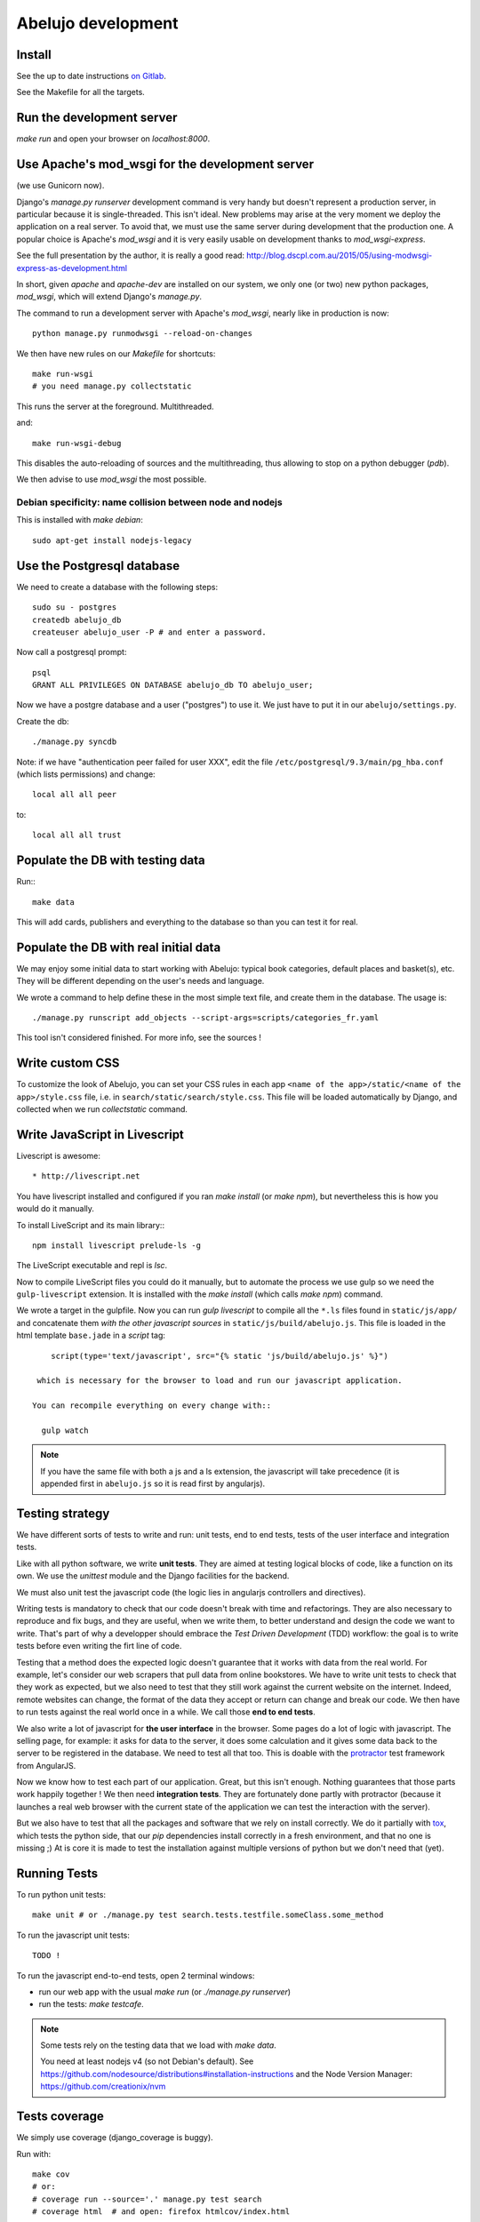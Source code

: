 Abelujo development
===================

Install
-------

See the up to date instructions `on Gitlab <https://gitlab.com/vindarel/abelujo>`_.

See the Makefile for all the targets.

Run the development server
--------------------------

`make run` and open your browser on `localhost:8000`.


Use Apache's mod_wsgi for the development server
------------------------------------------------

(we use Gunicorn now).

Django's `manage.py runserver` development command is very handy but
doesn't represent a production server, in particular because it is
single-threaded. This isn't ideal. New problems may arise at the very
moment we deploy the application on a real server. To avoid that, we
must use the same server during development that the production one. A
popular choice is Apache's `mod_wsgi` and it is very easily usable on
development thanks to `mod_wsgi-express`.

See the full presentation by the author, it is really a good read: http://blog.dscpl.com.au/2015/05/using-modwsgi-express-as-development.html

In short, given `apache` and `apache-dev` are installed on our system,
we only one (or two) new python packages, `mod_wsgi`, which will
extend Django's `manage.py`.

The command to run a development server with Apache's `mod_wsgi`,
nearly like in production is now::

    python manage.py runmodwsgi --reload-on-changes

We then have new rules on our `Makefile` for shortcuts::

    make run-wsgi
    # you need manage.py collectstatic

This runs the server at the foreground. Multithreaded.

and::

    make run-wsgi-debug

This disables the auto-reloading of sources and the multithreading,
thus allowing to stop on a python debugger (`pdb`).

We then advise to use `mod_wsgi` the most possible.


Debian specificity: name collision between node and nodejs
~~~~~~~~~~~~~~~~~~~~~~~~~~~~~~~~~~~~~~~~~~~~~~~~~~~~~~~~~~

This is installed with `make debian`::

    sudo apt-get install nodejs-legacy

Use the Postgresql database
---------------------------

We need to create a database with the following steps::

    sudo su - postgres
    createdb abelujo_db
    createuser abelujo_user -P # and enter a password.

Now call a postgresql prompt::

    psql
    GRANT ALL PRIVILEGES ON DATABASE abelujo_db TO abelujo_user;

Now we have a postgre database and a user ("postgres") to use it. We
just have to put it in our ``abelujo/settings.py``.

Create the db::

    ./manage.py syncdb

Note: if we have "authentication peer failed for user XXX", edit the
file ``/etc/postgresql/9.3/main/pg_hba.conf`` (which lists
permissions) and change::

    local all all peer

to::

    local all all trust


Populate the DB with testing data
---------------------------------

Run:::

    make data

This will add cards, publishers and everything to the database so than
you can test it for real.

Populate the DB with real initial data
--------------------------------------

We may enjoy some initial data to start working with Abelujo: typical
book categories, default places and basket(s), etc. They will be
different depending on the user's needs and language.

We wrote a command to help define these in the most simple text file,
and create them in the database. The usage is::

    ./manage.py runscript add_objects --script-args=scripts/categories_fr.yaml

This tool isn't considered finished. For more info, see the sources !


Write custom CSS
----------------

To customize the look of Abelujo, you can set your CSS rules in each
app ``<name of the app>/static/<name of the app>/style.css`` file,
i.e. in ``search/static/search/style.css``. This file will be loaded
automatically by Django, and collected when we run `collectstatic`
command.


Write JavaScript in Livescript
------------------------------

Livescript is awesome::

    * http://livescript.net

You have livescript installed and configured if you ran `make install`
(or `make npm`), but nevertheless this is how you would do it
manually.

To install LiveScript and its main library:::

    npm install livescript prelude-ls -g

The LiveScript executable and repl is `lsc`.

Now to compile LiveScript files you could do it manually, but to
automate the process we use gulp so we need the ``gulp-livescript``
extension. It is installed with the `make install` (which calls `make
npm`) command.

We wrote a target in the gulpfile. Now you can run `gulp livescript`
to compile all the ``*.ls`` files found in ``static/js/app/`` and
concatenate them *with the other javascript sources* in
``static/js/build/abelujo.js``. This file is loaded in the html
template ``base.jade`` in a `script` tag::

      script(type='text/javascript', src="{% static 'js/build/abelujo.js' %}")

   which is necessary for the browser to load and run our javascript application.

  You can recompile everything on every change with::

    gulp watch

.. note::

   If you have the same file with both a js and a ls extension, the
   javascript will take precedence (it is appended first in
   ``abelujo.js`` so it is read first by angularjs).


Testing strategy
----------------

We have different sorts of tests to write and run: unit tests, end to
end tests, tests of the user interface and integration tests.

Like with all python software, we write **unit tests**. They are aimed at
testing logical blocks of code, like a function on its own. We use the
`unittest` module and the Django facilities for the backend.

We must also unit test the javascript code (the logic lies in
angularjs controllers and directives).

Writing tests is mandatory to check that our code doesn't break with
time and refactorings. They are also necessary to reproduce and fix
bugs, and they are useful, when we write them, to better understand
and design the code we want to write. That's part of why a developper
should embrace the `Test Driven Development` (TDD) workflow: the goal
is to write tests before even writing the firt line of code.

Testing that a method does the expected logic doesn't guarantee that
it works with data from the real world. For example, let's consider
our web scrapers that pull data from online bookstores. We have to
write unit tests to check that they work as expected, but we also need
to test that they still work against the current website on the
internet. Indeed, remote websites can change, the format of the data
they accept or return can change and break our code. We then have to
run tests against the real world once in a while. We call those **end
to end tests**.

We also write a lot of javascript for **the user interface** in the
browser. Some pages do a lot of logic with javascript. The selling
page, for example: it asks for data to the server, it does some
calculation and it gives some data back to the server to be registered
in the database. We need to test all that too. This is doable with the
`protractor <https://angular.github.io/protractor/>`_ test framework
from AngularJS.

Now we know how to test each part of our application. Great, but this
isn't enough. Nothing guarantees that those parts work happily
together ! We then need **integration tests**. They are fortunately
done partly with protractor (because it launches a real web browser
with the current state of the application we can test the interaction
with the server).

But we also have to test that all the packages and software that we
rely on install correctly. We do it partially with `tox
<https://testrun.org/tox/>`_, which tests the python side, that our
`pip` dependencies install correctly in a fresh environment, and that
no one is missing ;) At is core it is made to test the installation
against multiple versions of python but we don't need that (yet).


Running Tests
-------------

To run python unit tests::

    make unit # or ./manage.py test search.tests.testfile.someClass.some_method

To run the javascript unit tests::

    TODO !

To run the javascript end-to-end tests, open 2
terminal windows:

- run our web app with the usual `make run` (or `./manage.py runserver`)
- run the tests: `make testcafe`.

.. note::

   Some tests rely on the testing data that we load with `make data`.

   You need at least nodejs v4 (so not Debian's default). See
   https://github.com/nodesource/distributions#installation-instructions
   and the Node Version Manager: https://github.com/creationix/nvm


Tests coverage
--------------

We simply use coverage (django\_coverage is buggy).

Run with::

    make cov
    # or:
    # coverage run --source='.' manage.py test search
    # coverage html  # and open: firefox htmlcov/index.html

How to contribute to Abelujo (git, gitlab, workflow)
----------------------------------------------------

To help develop Abelujo (welcome !) you need some basics in Python and
Git. Then you'll have to find your way in Django. You can help with
html, css and javascript too. And if you're experienced with
Docker, you'll have some work !

- Python crash course: http://learnpythonthehardway.org/book/
- Django documentation: https://docs.djangoproject.com/en/1.6/
- Python ecosystem: https://github.com/vinta/awesome-python

We use ``git`` as a source control system. You'll need to learn the
basics (essentially what ``git commit``, ``git pull``, ``git push``
and ``git branch`` do). To understand how creating branches help with
our workflow, see `the Github Flow
<https://guides.github.com/introduction/flow/index.html>`_ (just
replace Github by Gitlab).

- best Git ressource: http://www.git-scm.com/
- check out those git GUI too: http://www.git-scm.com/downloads/guis and `emacs' magit interface <https://magit.github.io/master/magit.html>`_.

Allright ! Take your time, I'll wait for you. The next step is easier,
you're going to **create an account on Gitlab.com**. Gitlab is a
web-based Git repository manager. It also has an issue tracking system
and a basic wiki. It's like Github, but there's an open-source
version of it. The sources of Abejulo are hosted on `Gitlab.com
<https://gitlab.com>`_ . So, go there and create an account. You don't
need one to grab the sources, but you need one to cooperate with us.

Indeed, the workflow is as follows:
- you have your copy of Abelujo, forked from the original (so that is
  nows where it comes from)
- you work on your repository.
- you regularly update your repository with the modifications of the
  original repository (you want to be up to date to avoid conflicts).
- when you're finished, you open a pull-request on Gitlab.
- we discuss it, it is eventually merged.

Once you have an account, you need to fork Abelujo's repository. With
your fork, you'll be able to (easily) suggest to us your new
developments (through pull-requests). So, go on `Abelujo's repository
<https://gitlab.com/vindarel/abelujo>`_ and click your "fork" button.

Now you can pull the sources of **yours** Abelujo copy::

    git clone git@gitlab.com:<your_user_name>/abelujo.git

Choose the ssh version of the link over the https one. With some
configuration of ssh on your side, you won't have to type your
username and password every time.

.. Note::

    If we recall well (ping us if needed), you need to add your ssh
    public key to your gitlab account (profile settings -> ssh
    keys). This key is located at "~/.ssh/id_rsa.pub". If it doesn't
    exist, create it with "ssh-keygen rsa". A passphrase isn't
    compulsory.

You're ready to work on your local copy of Abelujo. You can commit
changes and push them to your gitlab repository. Hey, we are also
working on it at the same time, so don't forget to *pull* the changes
once in a while, and to work in a branch distinct from master, this
will be easier.

And when you want to suggest changes to the official repository, you
press the button "Pull Request". We'll have a place to tchat about
your changes, and when a maintainer feels like it's ok, he or she will
merge your changes. We can also give you the right to do so.
